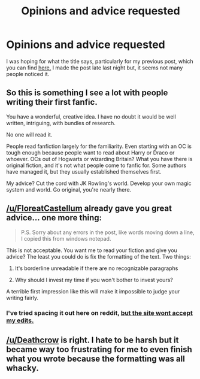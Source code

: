 #+TITLE: Opinions and advice requested

* Opinions and advice requested
:PROPERTIES:
:Author: JaySeraphon
:Score: 5
:DateUnix: 1529009077.0
:DateShort: 2018-Jun-15
:FlairText: Request
:END:
I was hoping for what the title says, particularly for my previous post, which you can find [[https://www.reddit.com/r/HPfanfiction/comments/8qzdpm/the_incomplete_story_of_talash_academy/][here.]] I made the post late last night but, it seems not many people noticed it.


** So this is something I see a lot with people writing their first fanfic.

You have a wonderful, creative idea. I have no doubt it would be well written, intriguing, with bundles of research.

No one will read it.

People read fanfiction largely for the familiarity. Even starting with an OC is tough enough because people want to read about Harry or Draco or whoever. OCs out of Hogwarts or wizarding Britain? What you have there is original fiction, and it's not what people come to fanfic for. Some authors have managed it, but they usually established themselves first.

My advice? Cut the cord with JK Rowling's world. Develop your own magic system and world. Go original, you're nearly there.
:PROPERTIES:
:Author: FloreatCastellum
:Score: 16
:DateUnix: 1529009745.0
:DateShort: 2018-Jun-15
:END:


** [[/u/FloreatCastellum]] already gave you great advice... one more thing:

#+begin_quote
  P.S. Sorry about any errors in the post, like words moving down a line, I copied this from windows notepad.
#+end_quote

This is not acceptable. You want me to read your fiction and give you advice? The least you could do is fix the formatting of the text. Two things:

1. It's borderline unreadable if there are no recognizable paragraphs

2. Why should I invest my time if you won't bother to invest yours?

A terrible first impression like this will make it impossible to judge your writing fairly.
:PROPERTIES:
:Author: Deathcrow
:Score: 10
:DateUnix: 1529021281.0
:DateShort: 2018-Jun-15
:END:

*** I've tried spacing it out here on reddit, [[http://i0.kym-cdn.com/photos/images/original/000/707/020/ba1.jpg][but the site wont accept my edits.]]
:PROPERTIES:
:Author: JaySeraphon
:Score: 1
:DateUnix: 1529045869.0
:DateShort: 2018-Jun-15
:END:


** [[/u/Deathcrow]] is right. I hate to be harsh but it became way too frustrating for me to even finish what you wrote because the formatting was all whacky.
:PROPERTIES:
:Author: emong757
:Score: 1
:DateUnix: 1529038786.0
:DateShort: 2018-Jun-15
:END:
